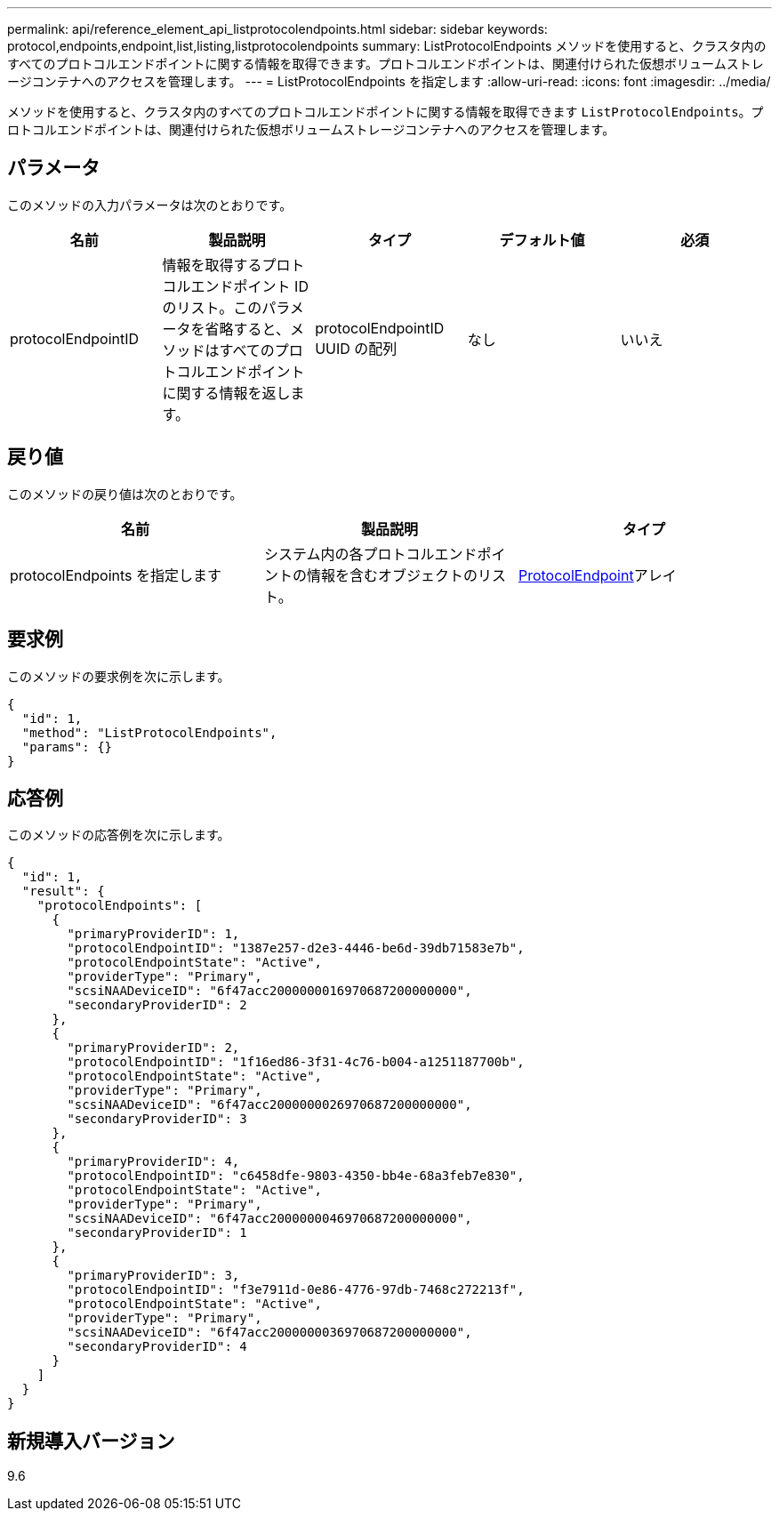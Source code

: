 ---
permalink: api/reference_element_api_listprotocolendpoints.html 
sidebar: sidebar 
keywords: protocol,endpoints,endpoint,list,listing,listprotocolendpoints 
summary: ListProtocolEndpoints メソッドを使用すると、クラスタ内のすべてのプロトコルエンドポイントに関する情報を取得できます。プロトコルエンドポイントは、関連付けられた仮想ボリュームストレージコンテナへのアクセスを管理します。 
---
= ListProtocolEndpoints を指定します
:allow-uri-read: 
:icons: font
:imagesdir: ../media/


[role="lead"]
メソッドを使用すると、クラスタ内のすべてのプロトコルエンドポイントに関する情報を取得できます `ListProtocolEndpoints`。プロトコルエンドポイントは、関連付けられた仮想ボリュームストレージコンテナへのアクセスを管理します。



== パラメータ

このメソッドの入力パラメータは次のとおりです。

|===
| 名前 | 製品説明 | タイプ | デフォルト値 | 必須 


 a| 
protocolEndpointID
 a| 
情報を取得するプロトコルエンドポイント ID のリスト。このパラメータを省略すると、メソッドはすべてのプロトコルエンドポイントに関する情報を返します。
 a| 
protocolEndpointID UUID の配列
 a| 
なし
 a| 
いいえ

|===


== 戻り値

このメソッドの戻り値は次のとおりです。

|===
| 名前 | 製品説明 | タイプ 


 a| 
protocolEndpoints を指定します
 a| 
システム内の各プロトコルエンドポイントの情報を含むオブジェクトのリスト。
 a| 
xref:reference_element_api_protocolendpoint.adoc[ProtocolEndpoint]アレイ

|===


== 要求例

このメソッドの要求例を次に示します。

[listing]
----
{
  "id": 1,
  "method": "ListProtocolEndpoints",
  "params": {}
}
----


== 応答例

このメソッドの応答例を次に示します。

[listing]
----
{
  "id": 1,
  "result": {
    "protocolEndpoints": [
      {
        "primaryProviderID": 1,
        "protocolEndpointID": "1387e257-d2e3-4446-be6d-39db71583e7b",
        "protocolEndpointState": "Active",
        "providerType": "Primary",
        "scsiNAADeviceID": "6f47acc2000000016970687200000000",
        "secondaryProviderID": 2
      },
      {
        "primaryProviderID": 2,
        "protocolEndpointID": "1f16ed86-3f31-4c76-b004-a1251187700b",
        "protocolEndpointState": "Active",
        "providerType": "Primary",
        "scsiNAADeviceID": "6f47acc2000000026970687200000000",
        "secondaryProviderID": 3
      },
      {
        "primaryProviderID": 4,
        "protocolEndpointID": "c6458dfe-9803-4350-bb4e-68a3feb7e830",
        "protocolEndpointState": "Active",
        "providerType": "Primary",
        "scsiNAADeviceID": "6f47acc2000000046970687200000000",
        "secondaryProviderID": 1
      },
      {
        "primaryProviderID": 3,
        "protocolEndpointID": "f3e7911d-0e86-4776-97db-7468c272213f",
        "protocolEndpointState": "Active",
        "providerType": "Primary",
        "scsiNAADeviceID": "6f47acc2000000036970687200000000",
        "secondaryProviderID": 4
      }
    ]
  }
}
----


== 新規導入バージョン

9.6
